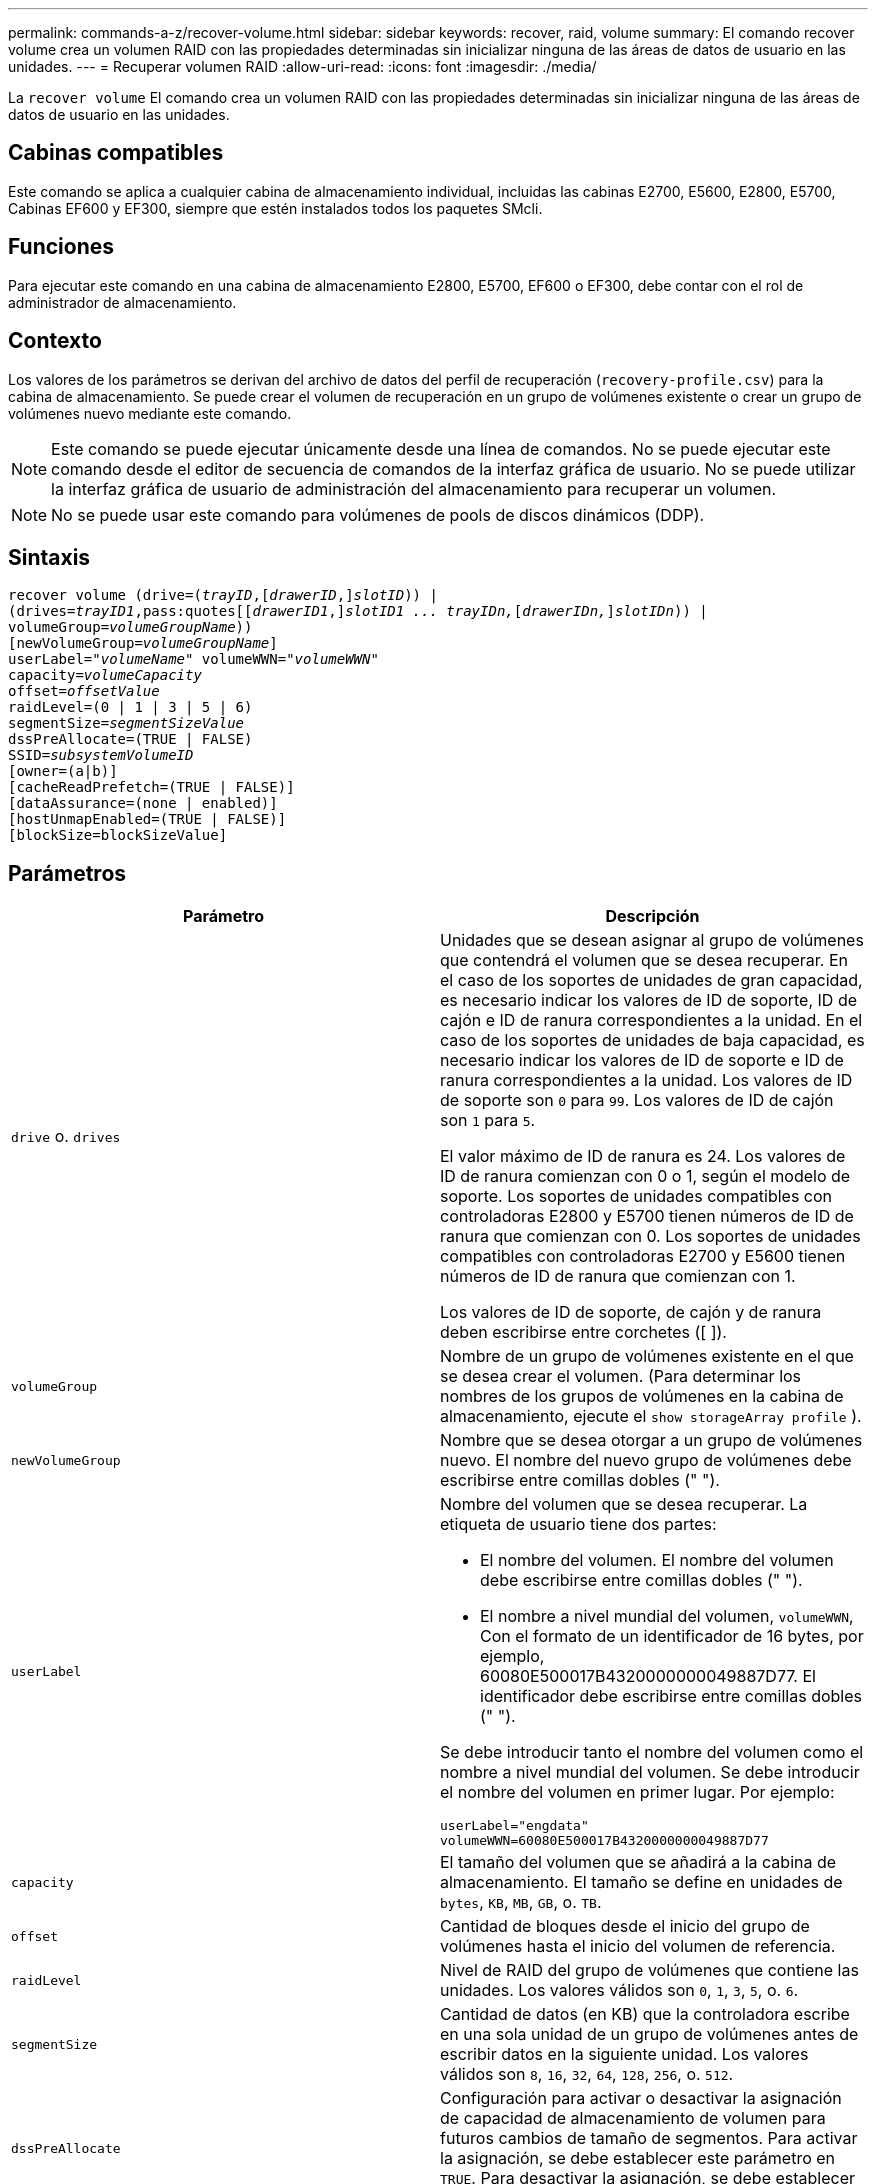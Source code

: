 ---
permalink: commands-a-z/recover-volume.html 
sidebar: sidebar 
keywords: recover, raid, volume 
summary: El comando recover volume crea un volumen RAID con las propiedades determinadas sin inicializar ninguna de las áreas de datos de usuario en las unidades. 
---
= Recuperar volumen RAID
:allow-uri-read: 
:icons: font
:imagesdir: ./media/


[role="lead"]
La `recover volume` El comando crea un volumen RAID con las propiedades determinadas sin inicializar ninguna de las áreas de datos de usuario en las unidades.



== Cabinas compatibles

Este comando se aplica a cualquier cabina de almacenamiento individual, incluidas las cabinas E2700, E5600, E2800, E5700, Cabinas EF600 y EF300, siempre que estén instalados todos los paquetes SMcli.



== Funciones

Para ejecutar este comando en una cabina de almacenamiento E2800, E5700, EF600 o EF300, debe contar con el rol de administrador de almacenamiento.



== Contexto

Los valores de los parámetros se derivan del archivo de datos del perfil de recuperación (`recovery-profile.csv`) para la cabina de almacenamiento. Se puede crear el volumen de recuperación en un grupo de volúmenes existente o crear un grupo de volúmenes nuevo mediante este comando.

[NOTE]
====
Este comando se puede ejecutar únicamente desde una línea de comandos. No se puede ejecutar este comando desde el editor de secuencia de comandos de la interfaz gráfica de usuario. No se puede utilizar la interfaz gráfica de usuario de administración del almacenamiento para recuperar un volumen.

====
[NOTE]
====
No se puede usar este comando para volúmenes de pools de discos dinámicos (DDP).

====


== Sintaxis

[listing, subs="+macros"]
----
recover volume (drive=pass:quotes[(_trayID_],pass:quotes[[_drawerID_,]]pass:quotes[_slotID_])) |
(drives=pass:quotes[_trayID1_,pass:quotes[[_drawerID1_,]]pass:quotes[_slotID1 ... trayIDn,_]pass:quotes[[_drawerIDn,_]]pass:quotes[_slotIDn_])) |
volumeGroup=pass:quotes[_volumeGroupName_]))
[newVolumeGroup=pass:quotes[_volumeGroupName_]]
userLabel=pass:quotes["_volumeName_" volumeWWN="_volumeWWN_"
capacity=_volumeCapacity_
offset=_offsetValue_
raidLevel=(0 | 1 | 3 | 5 | 6)
segmentSize=_segmentSizeValue_
dssPreAllocate=(TRUE | FALSE)
SSID=_subsystemVolumeID_]
[owner=(a|b)]
[cacheReadPrefetch=(TRUE | FALSE)]
[dataAssurance=(none | enabled)]
[hostUnmapEnabled=(TRUE | FALSE)]
[blockSize=blockSizeValue]
----


== Parámetros

|===
| Parámetro | Descripción 


 a| 
`drive` o. `drives`
 a| 
Unidades que se desean asignar al grupo de volúmenes que contendrá el volumen que se desea recuperar. En el caso de los soportes de unidades de gran capacidad, es necesario indicar los valores de ID de soporte, ID de cajón e ID de ranura correspondientes a la unidad. En el caso de los soportes de unidades de baja capacidad, es necesario indicar los valores de ID de soporte e ID de ranura correspondientes a la unidad. Los valores de ID de soporte son `0` para `99`. Los valores de ID de cajón son `1` para `5`.

El valor máximo de ID de ranura es 24. Los valores de ID de ranura comienzan con 0 o 1, según el modelo de soporte. Los soportes de unidades compatibles con controladoras E2800 y E5700 tienen números de ID de ranura que comienzan con 0. Los soportes de unidades compatibles con controladoras E2700 y E5600 tienen números de ID de ranura que comienzan con 1.

Los valores de ID de soporte, de cajón y de ranura deben escribirse entre corchetes ([ ]).



 a| 
`volumeGroup`
 a| 
Nombre de un grupo de volúmenes existente en el que se desea crear el volumen. (Para determinar los nombres de los grupos de volúmenes en la cabina de almacenamiento, ejecute el `show storageArray profile` ).



 a| 
`newVolumeGroup`
 a| 
Nombre que se desea otorgar a un grupo de volúmenes nuevo. El nombre del nuevo grupo de volúmenes debe escribirse entre comillas dobles (" ").



 a| 
`userLabel`
 a| 
Nombre del volumen que se desea recuperar. La etiqueta de usuario tiene dos partes:

* El nombre del volumen. El nombre del volumen debe escribirse entre comillas dobles (" ").
* El nombre a nivel mundial del volumen, `volumeWWN`, Con el formato de un identificador de 16 bytes, por ejemplo, 60080E500017B4320000000049887D77. El identificador debe escribirse entre comillas dobles (" ").


Se debe introducir tanto el nombre del volumen como el nombre a nivel mundial del volumen. Se debe introducir el nombre del volumen en primer lugar. Por ejemplo:

[listing]
----
userLabel="engdata"
volumeWWN=60080E500017B4320000000049887D77
----


 a| 
`capacity`
 a| 
El tamaño del volumen que se añadirá a la cabina de almacenamiento. El tamaño se define en unidades de `bytes`, `KB`, `MB`, `GB`, o. `TB`.



 a| 
`offset`
 a| 
Cantidad de bloques desde el inicio del grupo de volúmenes hasta el inicio del volumen de referencia.



 a| 
`raidLevel`
 a| 
Nivel de RAID del grupo de volúmenes que contiene las unidades. Los valores válidos son `0`, `1`, `3`, `5`, o. `6`.



 a| 
`segmentSize`
 a| 
Cantidad de datos (en KB) que la controladora escribe en una sola unidad de un grupo de volúmenes antes de escribir datos en la siguiente unidad. Los valores válidos son `8`, `16`, `32`, `64`, `128`, `256`, o. `512`.



 a| 
`dssPreAllocate`
 a| 
Configuración para activar o desactivar la asignación de capacidad de almacenamiento de volumen para futuros cambios de tamaño de segmentos. Para activar la asignación, se debe establecer este parámetro en `TRUE`. Para desactivar la asignación, se debe establecer este parámetro en `FALSE`.



 a| 
`SSID`
 a| 
Identificador del subsistema de la cabina de almacenamiento de un volumen. Utilice la `show volume` comando para determinar el identificador del subsistema de la cabina de almacenamiento.



 a| 
`owner`
 a| 
La controladora propietaria del volumen. Los identificadores válidos de la controladora son los siguientes `a` o. `b`, donde `a` Es la controladora en la ranura A, y. `b` Es la controladora en la ranura B. Si no se especifica un propietario, el firmware de la controladora lo determina.



 a| 
`cacheReadPrefetch`
 a| 
El ajuste para activar o desactivar la captura previa de lectura de caché. Para desactivar la captura previa de lectura de caché, este parámetro debe configurarse en `FALSE`. Para activar la captura previa de lectura de caché, este parámetro debe configurarse en `TRUE`.



 a| 
`hostUnmapEnabled`
 a| 
Cuando este parámetro se establece en `True`, se permite que un host emita comandos unmap al volumen. Los comandos UNMAP solo se permiten en volúmenes aprovisionados con recursos.



 a| 
`blockSize`
 a| 
Esta configuración es el tamaño de bloque del volumen en bytes.

|===


== Notas

El software de administración del almacenamiento recoge perfiles de recuperación de las cabinas de almacenamiento supervisadas y los guarda en una estación de administración del almacenamiento.

La `drive` el parámetro es compatible con soportes de unidades de alta y baja capacidad. Un soporte de unidades de gran capacidad tiene cajones que contienen las unidades. Los cajones se deslizan hacia afuera para permitir el acceso a las unidades. Un soporte de unidades de baja capacidad no tiene cajones. Para un soporte de unidades de gran capacidad, se deben especificar el identificador (ID) de soporte de unidades, el ID de cajón y el ID de ranura donde reside la unidad. Para un soporte de unidades de baja capacidad, solo se deben especificar el ID de soporte de unidades y el ID de ranura donde reside la unidad. Para un soporte de unidades de baja capacidad, un método alternativo para identificar la ubicación de una unidad es especificar el ID de soporte de unidades, establecer el ID de cajón en `0`, Y especifique el ID de la ranura en la que reside una unidad.

Si se intenta recuperar un volumen mediante el `drive` o el `drives` parámetro y las unidades quedan en estado sin asignar, la controladora crea automáticamente un grupo de volúmenes nuevo. Utilice la `newVolumeGroup` parámetro que permite especificar un nombre para el nuevo grupo de volúmenes.

Puede utilizar cualquier combinación de caracteres alfanuméricos, subrayado (_), guión (-) y almohadilla (#) para los nombres. Los nombres pueden tener hasta 30 caracteres.

La `owner` el parámetro define qué controladora es propietaria del volumen. La propiedad de controladora preferida de un volumen es la controladora a la que actualmente pertenece el grupo de volúmenes.



== Asignar previamente la capacidad de almacenamiento

La `dssPreAllocate` el parámetro permite asignar capacidad en un volumen para almacenar la información que se utiliza para reconstruir un volumen. Al ajustar la `dssPreallocate` parámetro a. `TRUE`, la lógica de asignación de espacio de almacenamiento del firmware de la controladora asigna previamente el espacio de un volumen para futuros cambios de tamaño de segmento. El espacio asignado previamente es el tamaño máximo permitido para los segmentos. La `dssPreAllocate` el parámetro es necesario para recuperar correctamente las configuraciones de volúmenes que no se pueden recuperar de la base de datos de la controladora. Para desactivar la capacidad de preasignación, defina `dssPreAllocate` para `FALSE`.



== Tamaño de los segmentos

El tamaño de un segmento determina cuántos bloques de datos escribe la controladora en una sola unidad de un volumen antes de pasar a la siguiente unidad. Cada bloque de datos almacena 512 bytes de datos. Un bloque de datos es la unidad mínima de almacenamiento. El tamaño de un segmento determina cuántos bloques de datos contiene. Por ejemplo, un segmento de 8 KB contiene 16 bloques de datos. Un segmento de 64 KB contiene 128 bloques de datos.

Cuando se introduce un valor para el tamaño de segmento, se controla si corresponde a los valores admitidos que indica la controladora en el tiempo de ejecución. Si el valor especificado no es válido, la controladora muestra una lista de valores válidos. Cuando se utiliza una sola unidad para una solicitud única, las demás unidades disponibles pueden atender simultáneamente otras solicitudes.

Si el volumen se encuentra en un entorno en el que un único usuario transfiere grandes unidades de datos (como multimedia), el rendimiento se maximiza cuando se atiende una única solicitud de transferencia de datos con una única franja de datos. (Una franja de datos es el tamaño de segmento multiplicado por la cantidad de unidades en el grupo de volúmenes que se usan para la transferencia de datos.) En este caso, se usan varias unidades para la misma solicitud, pero se accede una sola vez a cada unidad.

Para lograr un rendimiento óptimo en un entorno de almacenamiento con base de datos multiusuario o sistema de archivos, se debe configurar un tamaño de segmento que minimice la cantidad de unidades necesarias para satisfacer una solicitud de transferencia de datos.



== Captura previa de lectura de caché

La captura previa de lectura de caché permite que la controladora copie en caché bloques de datos adicionales mientras lee y copia en caché bloques de datos solicitados por el host desde el disco. Esta acción aumenta las posibilidades de satisfacer una solicitud de datos futura desde la caché. La captura previa de lectura de caché es importante para las aplicaciones multimedia en las que se usa la transferencia de datos secuencial. La configuración de la cabina de almacenamiento que se utiliza determina la cantidad de bloques de datos adicionales que la controladora lee en caché. Valores válidos para `cacheReadPrefetch` los parámetros son `TRUE` o. `FALSE`.



== Nivel de firmware mínimo

5.43

7.10 añade la funcionalidad para el nivel de RAID 6 y el `newVolumeGroup` parámetro.

7.60 añade el `drawerID` entrada del usuario.

7.75 añade el `dataAssurance` parámetro.

8.78 añade el `hostUnmapEnabled` parámetro.

11.70.1 añade el `blockSize` parámetro.
